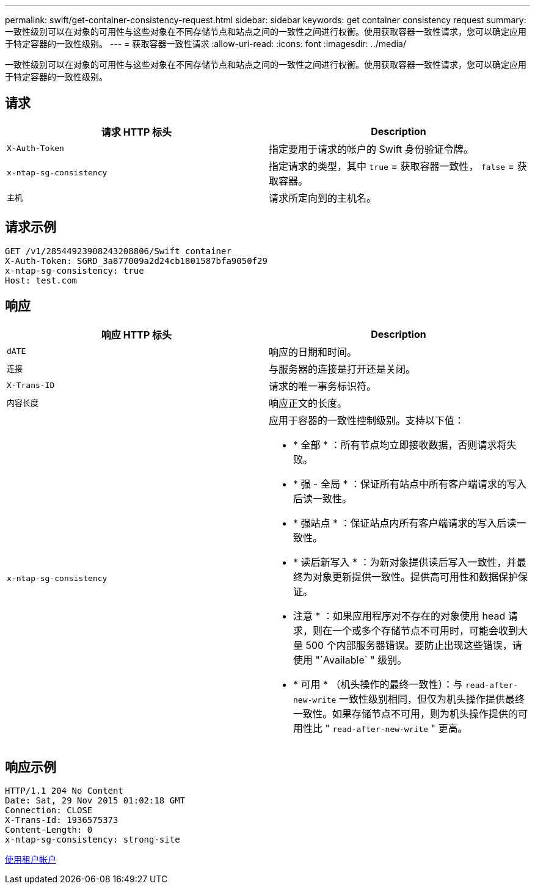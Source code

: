 ---
permalink: swift/get-container-consistency-request.html 
sidebar: sidebar 
keywords: get container consistency request 
summary: 一致性级别可以在对象的可用性与这些对象在不同存储节点和站点之间的一致性之间进行权衡。使用获取容器一致性请求，您可以确定应用于特定容器的一致性级别。 
---
= 获取容器一致性请求
:allow-uri-read: 
:icons: font
:imagesdir: ../media/


[role="lead"]
一致性级别可以在对象的可用性与这些对象在不同存储节点和站点之间的一致性之间进行权衡。使用获取容器一致性请求，您可以确定应用于特定容器的一致性级别。



== 请求

|===
| 请求 HTTP 标头 | Description 


 a| 
`X-Auth-Token`
 a| 
指定要用于请求的帐户的 Swift 身份验证令牌。



 a| 
`x-ntap-sg-consistency`
 a| 
指定请求的类型，其中 `true` = 获取容器一致性， `false` = 获取容器。



 a| 
`主机`
 a| 
请求所定向到的主机名。

|===


== 请求示例

[listing]
----
GET /v1/28544923908243208806/Swift container
X-Auth-Token: SGRD_3a877009a2d24cb1801587bfa9050f29
x-ntap-sg-consistency: true
Host: test.com
----


== 响应

|===
| 响应 HTTP 标头 | Description 


 a| 
`dATE`
 a| 
响应的日期和时间。



 a| 
`连接`
 a| 
与服务器的连接是打开还是关闭。



 a| 
`X-Trans-ID`
 a| 
请求的唯一事务标识符。



 a| 
`内容长度`
 a| 
响应正文的长度。



 a| 
`x-ntap-sg-consistency`
 a| 
应用于容器的一致性控制级别。支持以下值：

* * 全部 * ：所有节点均立即接收数据，否则请求将失败。
* * 强 - 全局 * ：保证所有站点中所有客户端请求的写入后读一致性。
* * 强站点 * ：保证站点内所有客户端请求的写入后读一致性。
* * 读后新写入 * ：为新对象提供读后写入一致性，并最终为对象更新提供一致性。提供高可用性和数据保护保证。
+
* 注意 * ：如果应用程序对不存在的对象使用 head 请求，则在一个或多个存储节点不可用时，可能会收到大量 500 个内部服务器错误。要防止出现这些错误，请使用 "`Available` " 级别。

* * 可用 * （机头操作的最终一致性）：与 `read-after-new-write` 一致性级别相同，但仅为机头操作提供最终一致性。如果存储节点不可用，则为机头操作提供的可用性比 " `read-after-new-write` " 更高。


|===


== 响应示例

[listing]
----
HTTP/1.1 204 No Content
Date: Sat, 29 Nov 2015 01:02:18 GMT
Connection: CLOSE
X-Trans-Id: 1936575373
Content-Length: 0
x-ntap-sg-consistency: strong-site
----
xref:../tenant/index.adoc[使用租户帐户]
